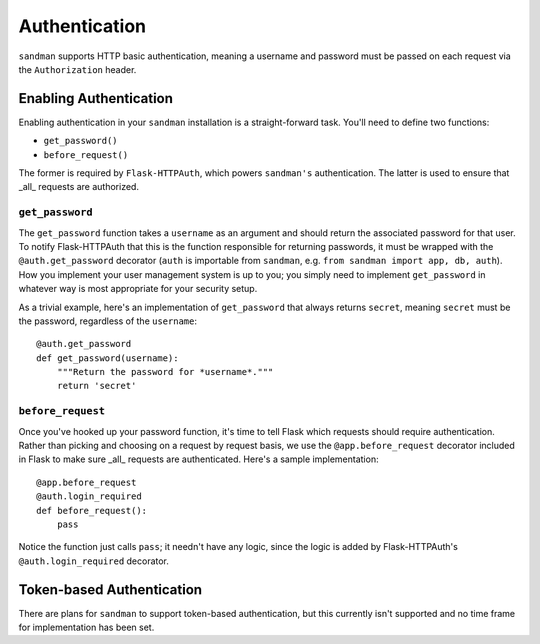 ==============
Authentication
==============

``sandman`` supports HTTP basic authentication, meaning a username and password
must be passed on each request via the ``Authorization`` header.

Enabling Authentication
-----------------------

Enabling authentication in your ``sandman`` installation is a straight-forward task.
You'll need to define two functions:

* ``get_password()``
* ``before_request()``

The former is required by ``Flask-HTTPAuth``, which powers ``sandman's``
authentication. The latter is used to ensure that _all_ requests are authorized.

``get_password``
~~~~~~~~~~~~~~~~

The ``get_password`` function takes a ``username`` as an argument and should
return the associated password for that user. To notify Flask-HTTPAuth that this
is the function responsible for returning passwords, it must be wrapped with the
``@auth.get_password`` decorator (``auth`` is importable from ``sandman``, e.g.
``from sandman import app, db, auth``). How you implement your user
management system is up to you; you simply need to implement ``get_password`` in
whatever way is most appropriate for your security setup.

As a trivial example, here's an implementation of ``get_password`` that always
returns ``secret``, meaning ``secret`` must be the password, regardless of
the ``username``::

    @auth.get_password
    def get_password(username):
        """Return the password for *username*."""
        return 'secret'

``before_request``
~~~~~~~~~~~~~~~~~~

Once you've hooked up your password function, it's time to tell Flask which
requests should require authentication. Rather than picking and choosing on a
request by request basis, we use the ``@app.before_request`` decorator included
in Flask to make sure _all_ requests are authenticated. Here's a sample
implementation::

    @app.before_request
    @auth.login_required
    def before_request():
        pass

Notice the function just calls ``pass``; it needn't have any logic, since the
logic is added by Flask-HTTPAuth's ``@auth.login_required`` decorator.

Token-based Authentication
--------------------------

There are plans for ``sandman`` to support token-based authentication, but this
currently isn't supported and no time frame for implementation has been set.
